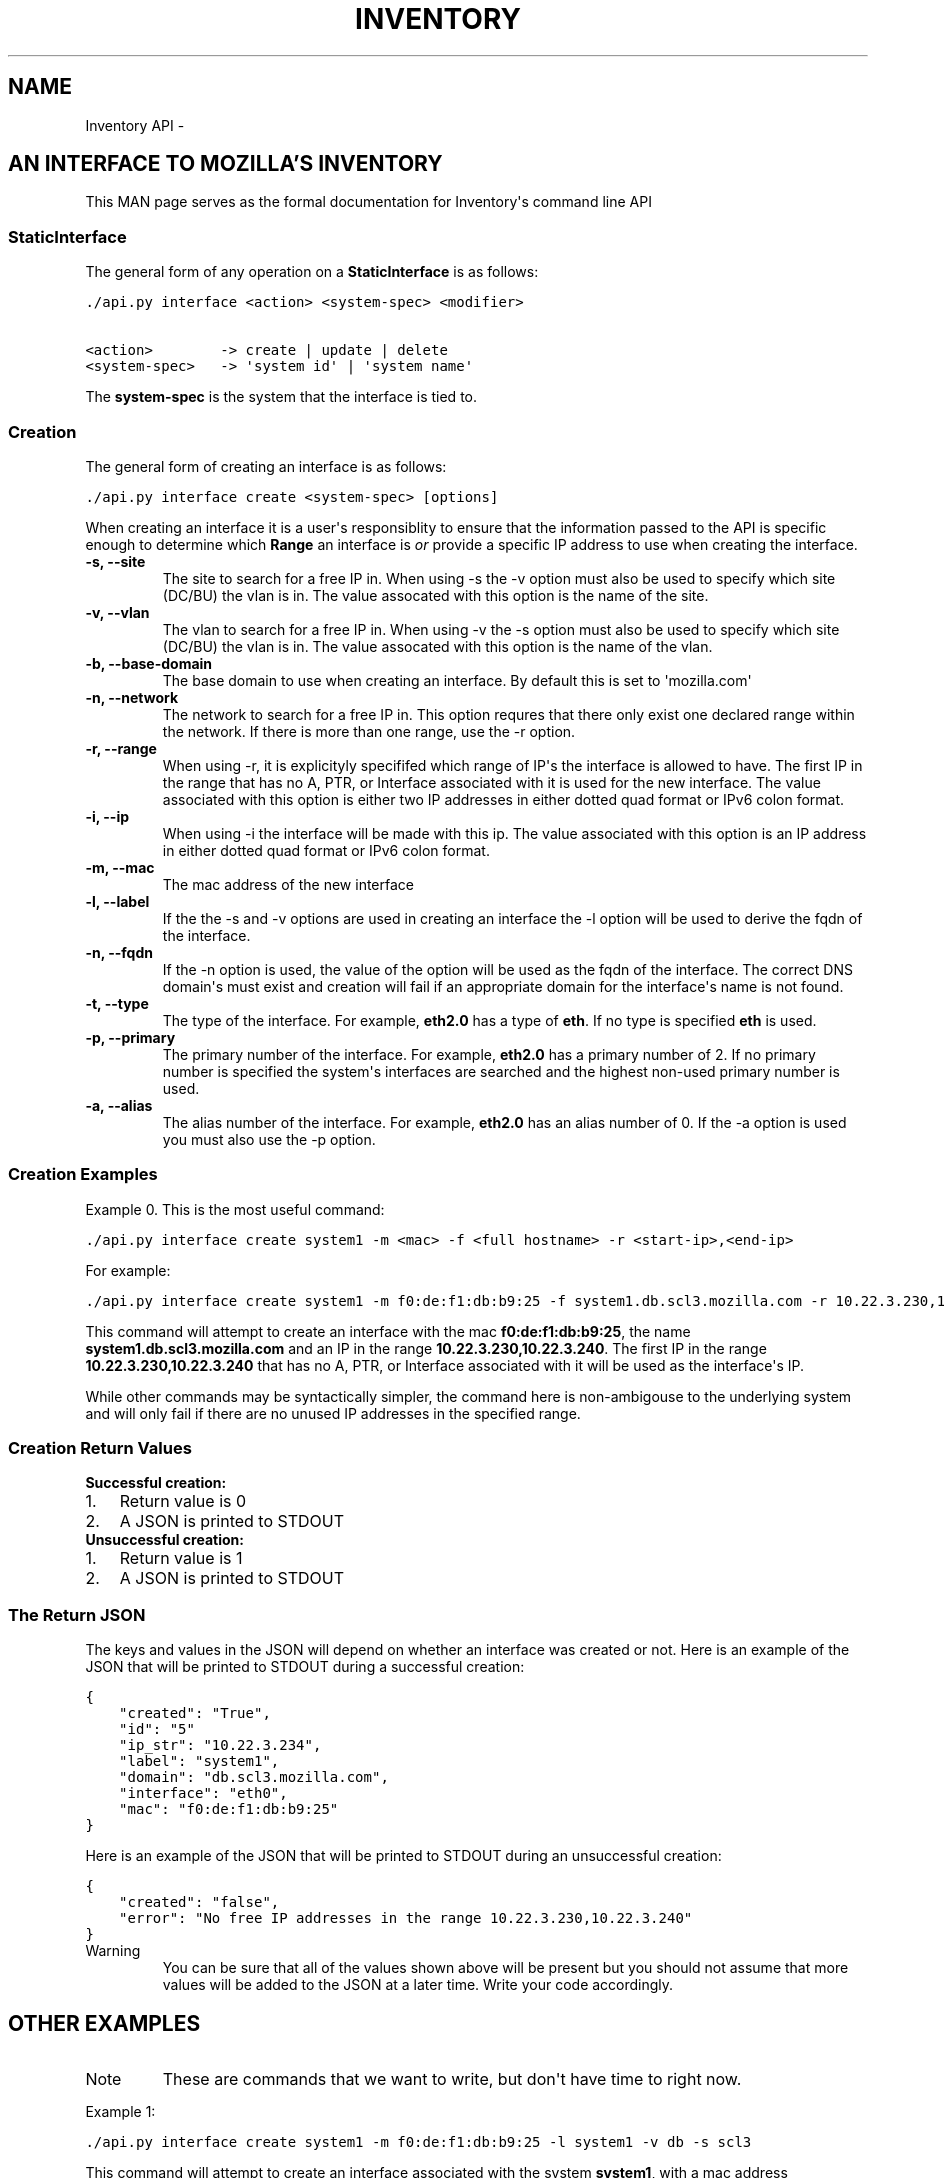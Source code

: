 .TH INVENTORY API  "" "" ""
.SH NAME
Inventory API \- 
.\" Man page generated from reStructuredText.
.
.SH AN INTERFACE TO MOZILLA'S INVENTORY
.sp
This MAN page serves as the formal documentation for Inventory\(aqs command line API
.SS StaticInterface
.sp
The general form of any operation on a \fBStaticInterface\fP is as follows:
.sp
.nf
.ft C
\&./api.py interface <action> <system\-spec> <modifier>

<action>        \-> create | update | delete
<system\-spec>   \-> \(aqsystem id\(aq | \(aqsystem name\(aq
.ft P
.fi
.sp
The \fBsystem\-spec\fP is the system that the interface is tied to.
.SS Creation
.sp
The general form of creating an interface is as follows:
.sp
.nf
.ft C
\&./api.py interface create <system\-spec> [options]
.ft P
.fi
.sp
When creating an interface it is a user\(aqs responsiblity to ensure that the information passed to the
API is specific enough to determine which \fBRange\fP an interface is \fIor\fP provide a specific IP
address to use when creating the interface.
.INDENT 0.0
.INDENT 3.5
.INDENT 0.0
.TP
.B \-s,  \-\-site
The site to search for a free IP in. When using \-s the \-v option must also be used to specify which site
(DC/BU) the vlan is in. The value assocated with this option is the name of the site.
.TP
.B \-v,  \-\-vlan
The vlan to search for a free IP in. When using \-v the \-s option must also be used to specify which site
(DC/BU) the vlan is in. The value assocated with this option is the name of the vlan.
.TP
.B \-b,  \-\-base\-domain
The base domain to use when creating an interface. By default this is set to \(aqmozilla.com\(aq
.TP
.B \-n,  \-\-network
The network to search for a free IP in. This option requres that there only exist one
declared range within the network. If there is more than one range, use the \-r option.
.TP
.B \-r,  \-\-range
When using \-r, it is explicityly specififed which range of IP\(aqs the interface is allowed to
have. The first IP in the range that has no A, PTR, or Interface associated with it is used
for the new interface. The value associated with this option is either two IP addresses in
either dotted quad format or IPv6 colon format.
.TP
.B \-i,  \-\-ip
When using \-i the interface will be made with this ip. The value associated with this option
is an IP address in either dotted quad format or IPv6 colon format.
.TP
.B \-m,  \-\-mac
The mac address of the new interface
.TP
.B \-l,  \-\-label
If the the \-s and \-v options are used in creating an interface the \-l option will be used to
derive the fqdn of the interface.
.TP
.B \-n,  \-\-fqdn
If the \-n option is used, the value of the option will be used as the fqdn of the interface.
The correct DNS domain\(aqs must exist and creation will fail if an appropriate domain for the
interface\(aqs name is not found.
.TP
.B \-t,  \-\-type
The type of the interface. For example, \fBeth2.0\fP has a type of \fBeth\fP. If no type is
specified \fBeth\fP is used.
.TP
.B \-p,  \-\-primary
The primary number of the interface. For example, \fBeth2.0\fP has a primary number of 2. If
no primary number is specified the system\(aqs interfaces are searched and the highest non\-used
primary number is used.
.TP
.B \-a,  \-\-alias
The alias number of the interface. For example, \fBeth2.0\fP has an alias number of 0. If the
\-a option is used you must also use the \-p option.
.UNINDENT
.UNINDENT
.UNINDENT
.SS Creation Examples
.sp
Example 0. This is the most useful command:
.sp
.nf
.ft C
\&./api.py interface create system1 \-m <mac> \-f <full hostname> \-r <start\-ip>,<end\-ip>
.ft P
.fi
.sp
For example:
.sp
.nf
.ft C
\&./api.py interface create system1 \-m f0:de:f1:db:b9:25 \-f system1.db.scl3.mozilla.com \-r 10.22.3.230,10.22.3.240
.ft P
.fi
.sp
This command will attempt to create an interface with the mac \fBf0:de:f1:db:b9:25\fP, the name
\fBsystem1.db.scl3.mozilla.com\fP and an IP in the range \fB10.22.3.230,10.22.3.240\fP. The first IP in
the range \fB10.22.3.230,10.22.3.240\fP that has no A, PTR, or Interface associated with it will be
used as the interface\(aqs IP.
.sp
While other commands may be syntactically simpler, the command here is non\-ambigouse to the
underlying system and will only fail if there are no unused IP addresses in the specified range.
.SS Creation Return Values
.INDENT 0.0
.TP
.B Successful creation:
.INDENT 7.0
.IP 1. 3
Return value is 0
.IP 2. 3
A JSON is printed to STDOUT
.UNINDENT
.TP
.B Unsuccessful creation:
.INDENT 7.0
.IP 1. 3
Return value is 1
.IP 2. 3
A JSON is printed to STDOUT
.UNINDENT
.UNINDENT
.SS The Return JSON
.sp
The keys and values in the JSON will depend on whether an interface was created or not. Here is an
example of the JSON that will be printed to STDOUT during a successful creation:
.sp
.nf
.ft C
{
    "created": "True",
    "id": "5"
    "ip_str": "10.22.3.234",
    "label": "system1",
    "domain": "db.scl3.mozilla.com",
    "interface": "eth0",
    "mac": "f0:de:f1:db:b9:25"
}
.ft P
.fi
.sp
Here is an example of the JSON that will be printed to STDOUT during an unsuccessful creation:
.sp
.nf
.ft C
{
    "created": "false",
    "error": "No free IP addresses in the range 10.22.3.230,10.22.3.240"
}
.ft P
.fi
.IP Warning
You can be sure that all of the values shown above will be present but you should not assume
that more values will be added to the JSON at a later time. Write your code accordingly.
.RE
.SH OTHER EXAMPLES
.IP Note
These are commands that we want to write, but don\(aqt have time to right now.
.RE
.sp
Example 1:
.sp
.nf
.ft C
\&./api.py interface create system1 \-m f0:de:f1:db:b9:25 \-l system1 \-v db \-s scl3
.ft P
.fi
.sp
This command will attempt to create an interface associated with the system \fBsystem1\fP, with a mac
address \fBf0:de:f1:db:b9:25\fP, with the name \fBsystem1.db.scl3.mozilla.com\fP and will look for a
free IP in the db vlan in scl3. If no free IP address is found the command will return FAIL. When
there is more than one network is associated with the db vlan in scl3 the command will return FAIL.
If there is one network associated with the db vlan in scl3 but there is more than one range
associated with the network the command will return FAIL. Upon successly creating an interface the
command will return 0 and a JSON containing information about the interface.
.sp
Example 2:
.sp
.nf
.ft C
\&./api.py interface create system1 \-m f0:de:f1:db:b9:25 \-l system1 \-b mozilla.net \-v db \-s scl3
.ft P
.fi
.sp
This command is exactly the same as Example1 except instead of inferring the interface\(aqs name as
\fBsystem1.db.scl3.mozilla.com\fP the \-b flag causes the name to be \fBsystem1.db.scl3.mozilla.net\fP
.\" Generated by docutils manpage writer.
.
